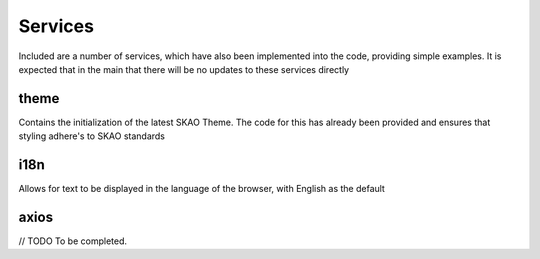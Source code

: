 Services
~~~~~~~~

Included are a number of services, which have also been implemented into the code, providing simple examples.
It is expected that in the main that there will be no updates to these services directly

theme
=====

Contains the initialization of the latest SKAO Theme.
The code for this has already been provided and ensures that styling adhere's to SKAO standards

i18n
====

Allows for text to be displayed in the language of the browser, with English as the default

axios
=====

// TODO To be completed.